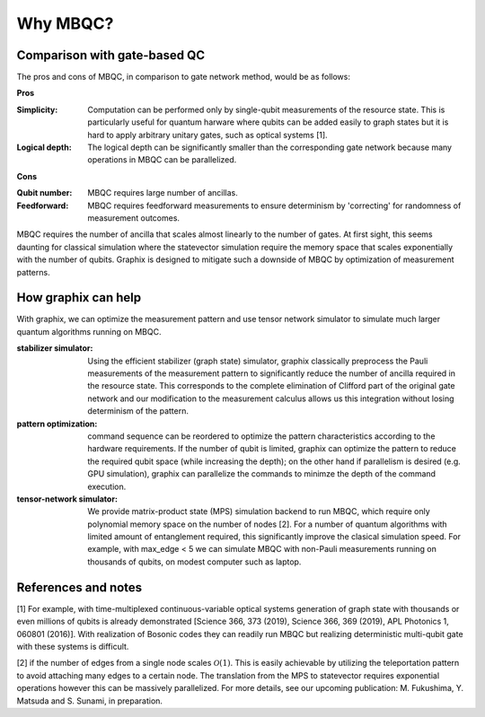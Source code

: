 Why MBQC?
=========


Comparison with gate-based QC
-----------------------------

The pros and cons of MBQC, in comparison to gate network method, would be as follows:

**Pros**

:Simplicity: Computation can be performed only by single-qubit measurements of the resource state. This is particularly useful for quantum harware where qubits can be added easily to graph states but it is hard to apply arbitrary unitary gates, such as optical systems [1].

:Logical depth: The logical depth can be significantly smaller than the corresponding gate network because many operations in MBQC can be parallelized.

**Cons**

:Qubit number: MBQC requires large number of ancillas.

:Feedforward: MBQC requires feedforward measurements to ensure determinism by 'correcting' for randomness of measurement outcomes.


MBQC requires the number of ancilla that scales almost linearly to the number of gates.
At first sight, this seems daunting for classical simulation where the statevector simulation require the memory space that scales exponentially with the number of qubits.
Graphix is designed to mitigate such a downside of MBQC by optimization of measurement patterns.

How graphix can help
--------------------

With graphix, we can optimize the measurement pattern and use tensor network simulator to simulate much larger quantum algorithms running on MBQC.

:stabilizer simulator: Using the efficient stabilizer (graph state) simulator, graphix classically preprocess the Pauli measurements of the measurement pattern to significantly reduce the number of ancilla required in the resource state. This corresponds to the complete elimination of Clifford part of the original gate network and our modification to the measurement calculus allows us this integration without losing determinism of the pattern.

:pattern optimization: command sequence can be reordered to optimize the pattern characteristics according to the hardware requirements. If the number of qubit is limited, graphix can optimize the pattern to reduce the required qubit space (while increasing the depth); on the other hand if parallelism is desired (e.g. GPU simulation), graphix can parallelize the commands to minimze the depth of the command execution.

:tensor-network simulator: We provide matrix-product state (MPS) simulation backend to run MBQC, which require only polynomial memory space on the number of nodes [2]. For a number of quantum algorithms with limited amount of entanglement required, this significantly improve the clasical simulation speed. For example, with max_edge < 5 we can simulate MBQC with non-Pauli measurements running on thousands of qubits, on modest computer such as laptop.



References and notes
--------------------

[1] For example, with time-multiplexed continuous-variable optical systems generation of graph state with thousands or even millions of qubits is already demonstrated [Science 366, 373 (2019), Science 366, 369 (2019), APL Photonics 1, 060801 (2016)].
With realization of Bosonic codes they can readily run MBQC but realizing deterministic multi-qubit gate with these systems is difficult.

[2] if the number of edges from a single node scales :math:`\mathcal{O}(1)`. This is easily achievable by utilizing the teleportation pattern to avoid attaching many edges to a certain node. The translation from the MPS to statevector requires exponential operations however this can be massively parallelized. For more details, see our upcoming publication: M. Fukushima, Y. Matsuda and S. Sunami, in preparation.
